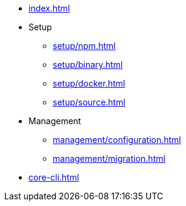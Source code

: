 * xref:index.adoc[]
* Setup
** xref:setup/npm.adoc[]
** xref:setup/binary.adoc[]
** xref:setup/docker.adoc[]
** xref:setup/source.adoc[]
* Management
** xref:management/configuration.adoc[]
** xref:management/migration.adoc[]
* xref:core-cli.adoc[]
